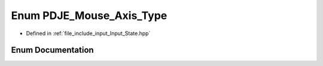 .. _exhale_enum_Input__State_8hpp_1af938e405f45835e320ef4c91b4fd726f:

Enum PDJE_Mouse_Axis_Type
=========================

- Defined in :ref:`file_include_input_Input_State.hpp`


Enum Documentation
------------------


.. doxygenenum:: PDJE_Mouse_Axis_Type
   :project: Project_DJ_Engine